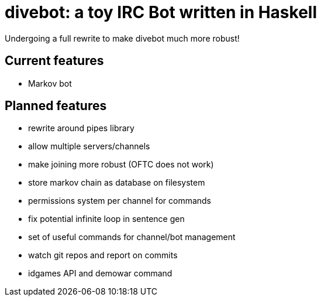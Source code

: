 = divebot: a toy IRC Bot written in Haskell

Undergoing a full rewrite to make divebot much more robust!

== Current features
- Markov bot

== Planned features
- rewrite around pipes library
- allow multiple servers/channels
- make joining more robust (OFTC does not work)
- store markov chain as database on filesystem
- permissions system per channel for commands
- fix potential infinite loop in sentence gen
- set of useful commands for channel/bot management
- watch git repos and report on commits
- idgames API and demowar command
